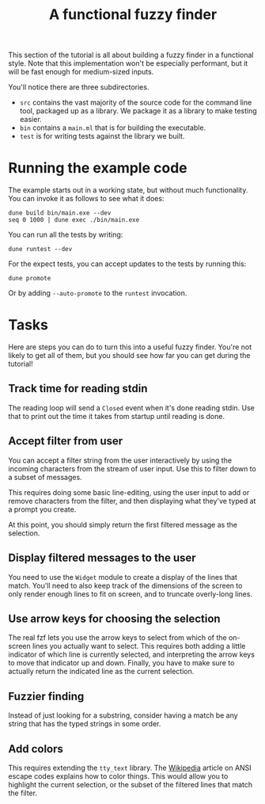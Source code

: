 #+TITLE: A functional fuzzy finder

This section of the tutorial is all about building a fuzzy finder in a
functional style. Note that this implementation won't be especially
performant, but it will be fast enough for medium-sized inputs.

You'll notice there are three subdirectories.

- ~src~ contains the vast majority of the source code for the command
  line tool, packaged up as a library. We package it as a library to
  make testing easier.
- ~bin~ contains a ~main.ml~ that is for building the executable.
- ~test~ is for writing tests against the library we built.

* Running the example code

The example starts out in a working state, but without much
functionality.  You can invoke it as follows to see what it does:

#+BEGIN_EXAMPLE
dune build bin/main.exe --dev
seq 0 1000 | dune exec ./bin/main.exe
#+END_EXAMPLE

You can run all the tests by writing:

#+BEGIN_EXAMPLE
dune runtest --dev
#+END_EXAMPLE

For the expect tests, you can accept updates to the tests by running
this:

#+BEGIN_EXAMPLE
dune promote
#+END_EXAMPLE

Or by adding ~--auto-promote~ to the ~runtest~ invocation.

* Tasks

Here are steps you can do to turn this into a useful fuzzy finder.
You're not likely to get all of them, but you should see how far you
can get during the tutorial!

** Track time for reading stdin

The reading loop will send a ~Closed~ event when it's done reading
stdin. Use that to print out the time it takes from startup until
reading is done.

** Accept filter from user

You can accept a filter string from the user interactively by using
the incoming characters from the stream of user input. Use this to
filter down to a subset of messages.

This requires doing some basic line-editing, using the user input to
add or remove characters from the filter, and then displaying what
they've typed at a prompt you create.

At this point, you should simply return the first filtered message as
the selection.

** Display filtered messages to the user

You need to use the ~Widget~ module to create a display of the lines
that match. You'll need to also keep track of the dimensions of the
screen to only render enough lines to fit on screen, and to truncate
overly-long lines.

** Use arrow keys for choosing the selection

The real fzf lets you use the arrow keys to select from which of the
on-screen lines you actually want to select. This requires both adding
a little indicator of which line is currently selected, and
interpreting the arrow keys to move that indicator up and down.
Finally, you have to make sure to actually return the indicated line
as the current selection.

** Fuzzier finding

Instead of just looking for a substring, consider having a match be
any string that has the typed strings in some order.

** Add colors

This requires extending the ~tty_text~ library. The [[https://en.wikipedia.org/wiki/ANSI_escape_code][Wikipedia]] article
on ANSI escape codes explains how to color things. This would allow
you to highlight the current selection, or the subset of the filtered
lines that match the filter.
